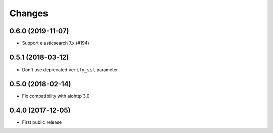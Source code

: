 Changes
=======

0.6.0 (2019-11-07)
------------------

- Support elasticsearch 7.x (#194)

0.5.1 (2018-03-12)
------------------

- Don't use deprecated ``verify_ssl`` parameter

0.5.0 (2018-02-14)
------------------

- Fix compatibility with aiohttp 3.0


0.4.0 (2017-12-05)
------------------

- First public release
